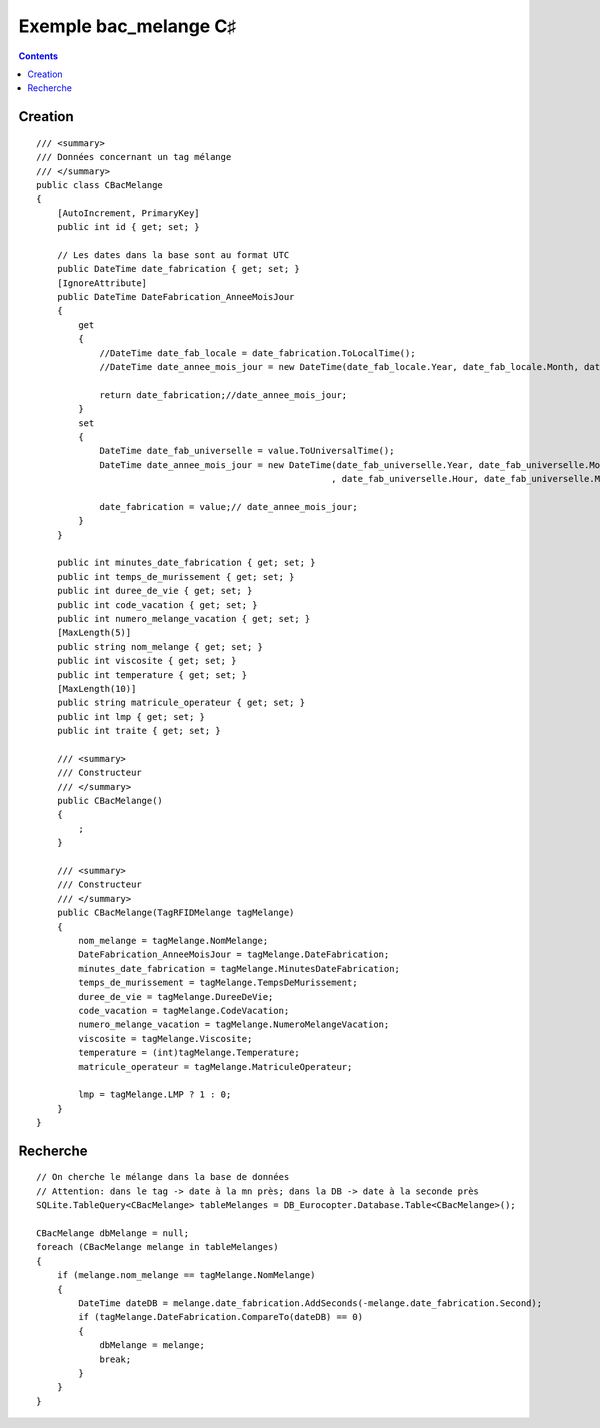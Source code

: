 

.. index::
   pair: Sqlite;  C♯
   
   

.. _bac_melange_csharp:

========================
Exemple bac_melange  C♯
========================

.. contents::
   :depth: 3



Creation
=========

::

    /// <summary>
    /// Données concernant un tag mélange
    /// </summary>
    public class CBacMelange
    {
        [AutoIncrement, PrimaryKey]
        public int id { get; set; }

        // Les dates dans la base sont au format UTC
        public DateTime date_fabrication { get; set; }
        [IgnoreAttribute]
        public DateTime DateFabrication_AnneeMoisJour 
        {
            get 
            {
                //DateTime date_fab_locale = date_fabrication.ToLocalTime();
                //DateTime date_annee_mois_jour = new DateTime(date_fab_locale.Year, date_fab_locale.Month, date_fab_locale.Day, 0, 0, 0);

                return date_fabrication;//date_annee_mois_jour; 
            }
            set 
            {
                DateTime date_fab_universelle = value.ToUniversalTime();
                DateTime date_annee_mois_jour = new DateTime(date_fab_universelle.Year, date_fab_universelle.Month, date_fab_universelle.Day
                                                            , date_fab_universelle.Hour, date_fab_universelle.Minute, 0);

                date_fabrication = value;// date_annee_mois_jour; 
            } 
        }

        public int minutes_date_fabrication { get; set; }
        public int temps_de_murissement { get; set; }
        public int duree_de_vie { get; set; }
        public int code_vacation { get; set; }
        public int numero_melange_vacation { get; set; }
        [MaxLength(5)]
        public string nom_melange { get; set; }
        public int viscosite { get; set; }
        public int temperature { get; set; }
        [MaxLength(10)]
        public string matricule_operateur { get; set; }
        public int lmp { get; set; }
        public int traite { get; set; }

        /// <summary>
        /// Constructeur
        /// </summary>
        public CBacMelange()
        {
            ;
        }

        /// <summary>
        /// Constructeur
        /// </summary>
        public CBacMelange(TagRFIDMelange tagMelange)
        {
            nom_melange = tagMelange.NomMelange;
            DateFabrication_AnneeMoisJour = tagMelange.DateFabrication;
            minutes_date_fabrication = tagMelange.MinutesDateFabrication;
            temps_de_murissement = tagMelange.TempsDeMurissement;
            duree_de_vie = tagMelange.DureeDeVie;
            code_vacation = tagMelange.CodeVacation;
            numero_melange_vacation = tagMelange.NumeroMelangeVacation;
            viscosite = tagMelange.Viscosite;
            temperature = (int)tagMelange.Temperature;
            matricule_operateur = tagMelange.MatriculeOperateur;

            lmp = tagMelange.LMP ? 1 : 0;
        }
    }


Recherche 
==========

::

    // On cherche le mélange dans la base de données
    // Attention: dans le tag -> date à la mn près; dans la DB -> date à la seconde près
    SQLite.TableQuery<CBacMelange> tableMelanges = DB_Eurocopter.Database.Table<CBacMelange>();

    CBacMelange dbMelange = null;
    foreach (CBacMelange melange in tableMelanges)
    {
        if (melange.nom_melange == tagMelange.NomMelange)
        {
            DateTime dateDB = melange.date_fabrication.AddSeconds(-melange.date_fabrication.Second);
            if (tagMelange.DateFabrication.CompareTo(dateDB) == 0)
            {
                dbMelange = melange;
                break;
            }
        }
    }
